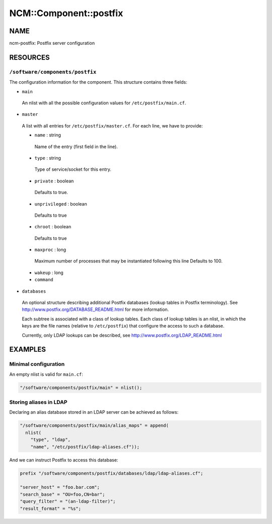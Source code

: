 
#########################
NCM\::Component\::postfix
#########################


****
NAME
****


ncm-postfix: Postfix server configuration


*********
RESOURCES
*********


``/software/components/postfix``
====================================


The configuration information for the component. This structure
contains three fields:


- ``main``
 
 An nlist with all the possible configuration values for
 ``/etc/postfix/main.cf``.
 


- ``master``
 
 A list with all entries for ``/etc/postfix/master.cf``.
 For each line, we have to provide:
 
 
 - ``name`` : string
  
  Name of the entry (first field in the line).
  
 
 
 - ``type`` : string
  
  Type of service/socket for this entry.
  
 
 
 - ``private`` : boolean
  
  Defaults to true.
  
 
 
 - ``unprivileged`` : boolean
  
  Defaults to true
  
 
 
 - ``chroot`` : boolean
  
  Defaults to true
  
 
 
 - ``maxproc`` : long
  
  Maximum number of processes that may be instantiated following this
  line Defaults to 100.
  
 
 
 - ``wakeup`` : long
 
 
 
 - ``command``
 
 
 


- ``databases``
 
 An optional structure describing additional Postfix databases (lookup
 tables in Postfix terminology). See
 `http://www.postfix.org/DATABASE_README.html <http://www.postfix.org/DATABASE_README.html>`_ for more information.
 
 Each subtree is associated with a class of lookup tables. Each class
 of lookup tables is an nlist, in which the keys are the file names
 (relative to ``/etc/postfix``) that configure the access to such a database.
 
 Currently, only LDAP lookups can be described, see
 `http://www.postfix.org/LDAP_README.html <http://www.postfix.org/LDAP_README.html>`_
 




********
EXAMPLES
********


Minimal configuration
=====================


An empty nlist is valid for ``main.cf``:


.. code-block:: perl

   "/software/components/postfix/main" = nlist();



Storing aliases in LDAP
=======================


Declaring an alias database stored in an LDAP server can be achieved as follows:


.. code-block:: perl

   "/software/components/postfix/main/alias_maps" = append(
     nlist(
       "type", "ldap",
       "name", "/etc/postfix/ldap-aliases.cf"));


And we can instruct Postfix to access this database:


.. code-block:: perl

   prefix "/software/components/postfix/databases/ldap/ldap-aliases.cf";
 
   "server_host" = "foo.bar.com";
   "search_base" = "OU=foo,CN=bar";
   "query_filter" = "(an-ldap-filter)";
   "result_format" = "%s";



